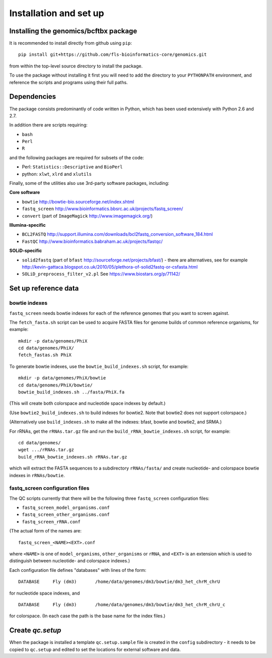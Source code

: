 Installation and set up
=======================

Installing the genomics/bcftbx package
**************************************

It is recommended to install directly from github using ``pip``::

    pip install git+https://github.com/fls-bioinformatics-core/genomics.git

from within the top-level source directory to install the package.

To use the package without installing it first you will need to add the
directory to your ``PYTHONPATH`` environment, and reference the scripts and
programs using their full paths.


Dependencies
************

The package consists predominantly of code written in Python, which has been
used extensively with Python 2.6 and 2.7.

In addition there are scripts requiring:

* ``bash``
* ``Perl``
* ``R``

and the following packages are required for subsets of the code:

* Perl: ``Statistics::Descriptive`` and ``BioPerl``
* python: ``xlwt``, ``xlrd`` and ``xlutils``

Finally, some of the utilities also use 3rd-party software packages,
including:

**Core software**

* ``bowtie`` http://bowtie-bio.sourceforge.net/index.shtml
* ``fastq_screen`` http://www.bioinformatics.bbsrc.ac.uk/projects/fastq_screen/
* ``convert`` (part of ``ImageMagick`` http://www.imagemagick.org/)

**Illumina-specific**

* ``BCL2FASTQ`` http://support.illumina.com/downloads/bcl2fastq_conversion_software_184.html
* ``FastQC`` http://www.bioinformatics.babraham.ac.uk/projects/fastqc/

**SOLiD-specific**

* ``solid2fastq`` (part of ``bfast`` http://sourceforge.net/projects/bfast/)
  - there are alternatives, see for example
  http://kevin-gattaca.blogspot.co.uk/2010/05/plethora-of-solid2fastq-or-csfasta.html
* ``SOLiD_preprocess_filter_v2.pl`` See https://www.biostars.org/p/71142/


Set up reference data
*********************

bowtie indexes
--------------

``fastq_screen`` needs bowtie indexes for each of the reference genomes that
you want to screen against.

The ``fetch_fasta.sh`` script can be used to acquire FASTA files for genome
builds of common reference organisms, for example::

    mkdir -p data/genomes/PhiX
    cd data/genomes/PhiX/
    fetch_fastas.sh PhiX

To generate bowtie indexes, use the ``bowtie_build_indexes.sh`` script, for
example::

    mkdir -p data/genomes/PhiX/bowtie
    cd data/genomes/PhiX/bowtie/
    bowtie_build_indexes.sh ../fasta/PhiX.fa

(This will create both colorspace and nucleotide space indexes by default.)

(Use ``bowtie2_build_indexes.sh`` to build indexes for bowtie2. Note that
bowtie2 does not support colorspace.)

(Alternatively use ``build_indexes.sh`` to make all the indexes: bfast, bowtie
and bowtie2, and SRMA.)

For rRNAs, get the ``rRNAs.tar.gz`` file and run the
``build_rRNA_bowtie_indexes.sh`` script, for example::

    cd data/genomes/
    wget .../rRNAs.tar.gz
    build_rRNA_bowtie_indexes.sh rRNAs.tar.gz

which will extract the FASTA sequences to a subdirectory ``rRNAs/fasta/`` and
create nucleotide- and colorspace bowtie indexes in ``rRNAs/bowtie``.

fastq_screen configuration files
--------------------------------

The QC scripts currently that there will be the following three ``fastq_screen``
configuration files:

* ``fastq_screen_model_organisms.conf``
* ``fastq_screen_other_organisms.conf``
* ``fastq_screen_rRNA.conf``

(The actual form of the names are::

    fastq_screen_<NAME><EXT>.conf

where ``<NAME>`` is one of ``model_organisms``, ``other_organisms`` or
``rRNA``, and ``<EXT>`` is an extension which is used to distinguish between
nucleotide- and colorspace indexes.)

Each configuration file defines "databases" with lines of the form::

    DATABASE	 Fly (dm3)	 /home/data/genomes/dm3/bowtie/dm3_het_chrM_chrU

for nucleotide space indexes, and
::

    DATABASE	 Fly (dm3)	 /home/data/genomes/dm3/bowtie/dm3_het_chrM_chrU_c

for colorspace. (In each case the path is the base name for the index files.)

.. _qc_setup:

Create `qc.setup`
*****************

When the package is installed a template ``qc.setup.sample`` file is
created in the ``config`` subdirectory - it needs to be copied to ``qc.setup``
and edited to set the locations for external software and data.
